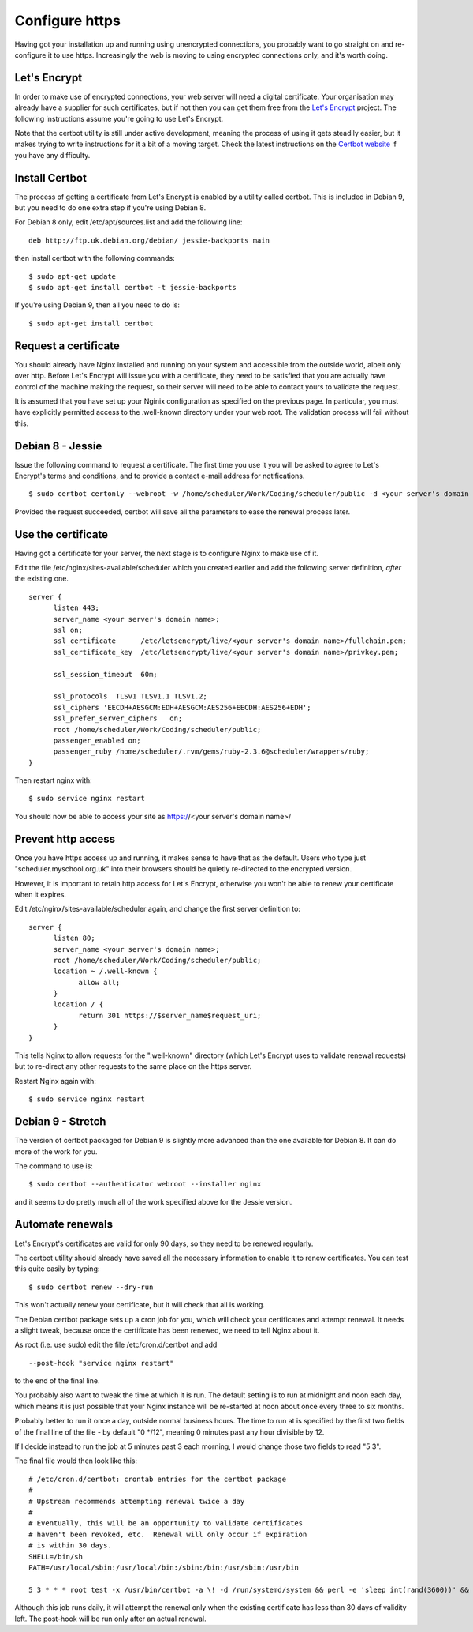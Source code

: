Configure https
===============

Having got your installation up and running using unencrypted connections,
you probably want to go straight on and re-configure it to use https.
Increasingly the web is moving to using encrypted connections only, and
it's worth doing.

Let's Encrypt
-------------

In order to make use of encrypted connections, your web server will need
a digital certificate.  Your organisation may already have a supplier
for such certificates, but if not then you can get them free from the
`Let's Encrypt <https://letsencrypt.org/>`_ project.  The following
instructions assume you're going to use Let's Encrypt.

Note that the certbot utility is still under active development, meaning
the process of using it gets steadily easier, but it makes trying to
write instructions for it a bit of a moving target.  Check the latest
instructions on the
`Certbot website <https://certbot.eff.org/>`_ if you have any difficulty.

Install Certbot
---------------

The process of getting a certificate from Let's Encrypt is enabled by
a utility called certbot.  This is included in Debian 9, but you need
to do one extra step if you're using Debian 8.

For Debian 8 only, edit /etc/apt/sources.list and add the following line:

::

  deb http://ftp.uk.debian.org/debian/ jessie-backports main

then install certbot with the following commands:

::

  $ sudo apt-get update
  $ sudo apt-get install certbot -t jessie-backports

If you're using Debian 9, then all you need to do is:

::

  $ sudo apt-get install certbot


Request a certificate
---------------------

You should already have Nginx installed and running on your system
and accessible from the outside world, albeit only over http.  Before
Let's Encrypt will issue you with a certificate, they need to be
satisfied that you are actually have control of the machine making the
request, so their server will need to be able to contact yours to
validate the request.

It is assumed that you have set up your Nginix configuration as
specified on the previous page.  In particular, you must have
explicitly permitted access to the .well-known directory under your
web root.  The validation process will fail without this.

Debian 8 - Jessie
-----------------

Issue the following command to request a certificate.  The first
time you use it you will be asked to agree to Let's Encrypt's terms
and conditions, and to provide a contact e-mail address for notifications.

::

  $ sudo certbot certonly --webroot -w /home/scheduler/Work/Coding/scheduler/public -d <your server's domain name>

Provided the request succeeded, certbot will save all the parameters
to ease the renewal process later.

Use the certificate
-------------------

Having got a certificate for your server, the next stage is to configure
Nginx to make use of it.

Edit the file /etc/nginx/sites-available/scheduler which you created
earlier and add the following server definition, *after* the existing
one.

::

  server {
        listen 443;
        server_name <your server's domain name>;
        ssl on;
        ssl_certificate      /etc/letsencrypt/live/<your server's domain name>/fullchain.pem;
        ssl_certificate_key  /etc/letsencrypt/live/<your server's domain name>/privkey.pem;

        ssl_session_timeout  60m;

        ssl_protocols  TLSv1 TLSv1.1 TLSv1.2;
        ssl_ciphers 'EECDH+AESGCM:EDH+AESGCM:AES256+EECDH:AES256+EDH';
        ssl_prefer_server_ciphers   on;
        root /home/scheduler/Work/Coding/scheduler/public;
        passenger_enabled on;
        passenger_ruby /home/scheduler/.rvm/gems/ruby-2.3.6@scheduler/wrappers/ruby;
  }

Then restart nginx with:

::

  $ sudo service nginx restart

You should now be able to access your site as https://<your server's domain name>/


Prevent http access
-------------------

Once you have https access up and running, it makes sense to have that
as the default.  Users who type just "scheduler.myschool.org.uk" into their
browsers should be quietly re-directed to the encrypted version.

However, it is important to retain http access for Let's Encrypt, otherwise
you won't be able to renew your certificate when it expires.

Edit /etc/nginx/sites-available/scheduler again, and change the first
server definition to:

::

  server {
        listen 80;
        server_name <your server's domain name>;
        root /home/scheduler/Work/Coding/scheduler/public;
        location ~ /.well-known {
              allow all;
        }
        location / {
              return 301 https://$server_name$request_uri;
        }
  }

This tells Nginx to allow requests for the ".well-known" directory
(which Let's Encrypt uses to validate renewal requests) but to re-direct
any other requests to the same place on the https server.

Restart Nginx again with:

::

  $ sudo service nginx restart


Debian 9 - Stretch
------------------

The version of certbot packaged for Debian 9 is slightly more advanced
than the one available for Debian 8.  It can do more of the work for you.

The command to use is:

::

  $ sudo certbot --authenticator webroot --installer nginx

and it seems to do pretty much all of the work specified above for
the Jessie version.


Automate renewals
-----------------

Let's Encrypt's certificates are valid for only 90 days, so they need
to be renewed regularly.

The certbot utility should already have saved all the necessary information
to enable it to renew certificates.  You can test this quite easily
by typing:

::

  $ sudo certbot renew --dry-run

This won't actually renew your certificate, but it will check that all
is working.

The Debian certbot package sets up a cron job for you, which
will check your certificates and attempt renewal.  It needs a slight
tweak, because once the certificate has been renewed, we need to tell
Nginx about it.

As root (i.e. use sudo) edit the file /etc/cron.d/certbot and add

::

  --post-hook "service nginx restart"
  
to the end of the final line.

You probably also want to tweak the time
at which it is run.  The default setting is to run at midnight and noon
each day, which means it is just possible that your Nginx instance will
be re-started at noon about once every three to six months.

Probably better to run it once a day, outside normal business hours.
The time to run at is specified by the first two fields of the final
line of the file - by default "0 \*/12", meaning 0 minutes past any
hour divisible by 12.

If I decide instead to run the job at 5 minutes past 3 each morning,
I would change those two fields to read "5 3".

The final file would then look like this:

::

  # /etc/cron.d/certbot: crontab entries for the certbot package
  #
  # Upstream recommends attempting renewal twice a day
  #
  # Eventually, this will be an opportunity to validate certificates
  # haven't been revoked, etc.  Renewal will only occur if expiration
  # is within 30 days.
  SHELL=/bin/sh
  PATH=/usr/local/sbin:/usr/local/bin:/sbin:/bin:/usr/sbin:/usr/bin

  5 3 * * * root test -x /usr/bin/certbot -a \! -d /run/systemd/system && perl -e 'sleep int(rand(3600))' && certbot -q renew --post-hook "service nginx restart"


Although this job runs daily, it will attempt the renewal only
when the existing certificate has less than 30 days of validity left.
The post-hook will be run only after an actual renewal.

